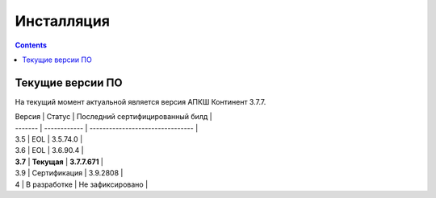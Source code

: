 .. _installation:

Инсталляция
===========

.. contents::

Текущие версии ПО
*****************

На текущий момент актуальной является версия АПКШ Континент 3.7.7.

| Версия  |    Статус    | Последний сертифицированный билд |
| ------- | ------------ | -------------------------------- |
| 3.5     | EOL          | 3.5.74.0                         |
| 3.6     | EOL          | 3.6.90.4                         |
| **3.7** | **Текущая**  | **3.7.7.671**                    |
| 3.9     | Сертификация | 3.9.2808                         |
| 4       | В разработке | Не зафиксировано                 |

